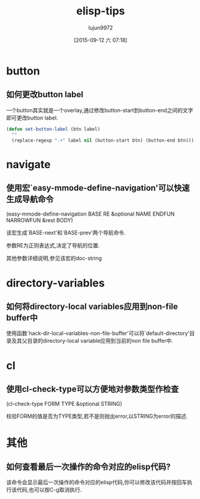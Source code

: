 #+TITLE: elisp-tips
#+AUTHOR: lujun9972
#+CATEGORY: emacs
#+DATE: [2015-09-12 六 07:18]
#+OPTIONS: ^:{}

* button
** 如何更改button label
一个button其实就是一个overlay,通过修改button-start到button-end之间的文字即可更改button label. 
#+BEGIN_SRC emacs-lisp
  (defun set-button-label (btn label)
    ""
    (replace-regexp ".+" label nil (button-start btn) (button-end btn)))
#+END_SRC
* navigate
** 使用宏`easy-mmode-define-navigation'可以快速生成导航命令
(easy-mmode-define-navigation BASE RE &optional NAME ENDFUN NARROWFUN &rest BODY)

该宏生成`BASE-next'和`BASE-prev'两个导航命令.

参数RE为正则表达式,决定了导航的位置.

其他参数详细说明,参见该宏的doc-string
* directory-variables
** 如何将directory-local variables应用到non-file buffer中
使用函数`hack-dir-local-variables-non-file-buffer'可以将`default-directory'目录及其父目录的directory-local variable应用到当前的non file buffer中.
* cl
** 使用cl-check-type可以方便地对参数类型作检查
(cl-check-type FORM TYPE &optional STRING)

校验FORM的值是否为TYPE类型,若不是则抛出error,以STRING为error的描述.
* 其他
** 如何查看最后一次操作的命令对应的elisp代码?
该命令会显示最后一次操作的命令对应的elisp代码,你可以修改该代码并按回车执行该代码,也可以按C-g取消执行. 

